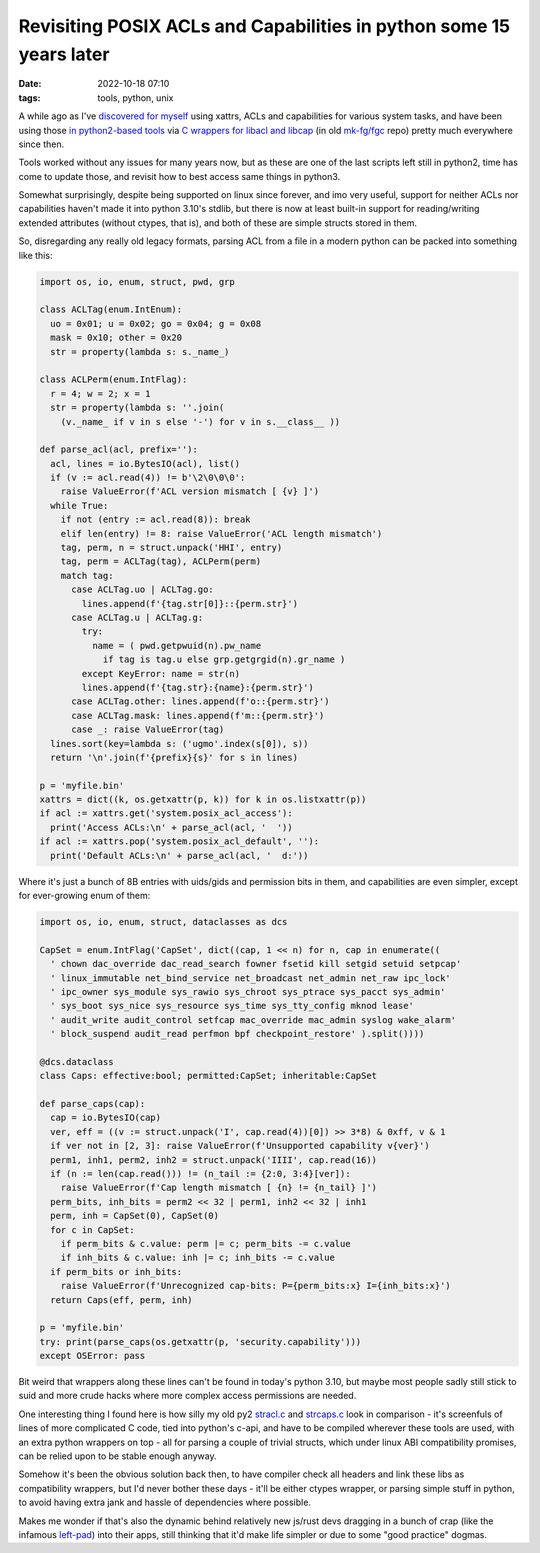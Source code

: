 Revisiting POSIX ACLs and Capabilities in python some 15 years later
####################################################################

:date: 2022-10-18 07:10
:tags: tools, python, unix


A while ago as I've `discovered for myself`_ using xattrs, ACLs and capabilities
for various system tasks, and have been using those `in python2-based tools`_
via `C wrappers for libacl and libcap`_ (in old `mk-fg/fgc`_ repo) pretty much
everywhere since then.

Tools worked without any issues for many years now, but as these are one of the
last scripts left still in python2, time has come to update those, and revisit
how to best access same things in python3.

Somewhat surprisingly, despite being supported on linux since forever, and
imo very useful, support for neither ACLs nor capabilities haven't made it
into python 3.10's stdlib, but there is now at least built-in support for
reading/writing extended attributes (without ctypes, that is), and both of these
are simple structs stored in them.

So, disregarding any really old legacy formats, parsing ACL from a file
in a modern python can be packed into something like this:

.. code-block:: python

  import os, io, enum, struct, pwd, grp

  class ACLTag(enum.IntEnum):
    uo = 0x01; u = 0x02; go = 0x04; g = 0x08
    mask = 0x10; other = 0x20
    str = property(lambda s: s._name_)

  class ACLPerm(enum.IntFlag):
    r = 4; w = 2; x = 1
    str = property(lambda s: ''.join(
      (v._name_ if v in s else '-') for v in s.__class__ ))

  def parse_acl(acl, prefix=''):
    acl, lines = io.BytesIO(acl), list()
    if (v := acl.read(4)) != b'\2\0\0\0':
      raise ValueError(f'ACL version mismatch [ {v} ]')
    while True:
      if not (entry := acl.read(8)): break
      elif len(entry) != 8: raise ValueError('ACL length mismatch')
      tag, perm, n = struct.unpack('HHI', entry)
      tag, perm = ACLTag(tag), ACLPerm(perm)
      match tag:
        case ACLTag.uo | ACLTag.go:
          lines.append(f'{tag.str[0]}::{perm.str}')
        case ACLTag.u | ACLTag.g:
          try:
            name = ( pwd.getpwuid(n).pw_name
              if tag is tag.u else grp.getgrgid(n).gr_name )
          except KeyError: name = str(n)
          lines.append(f'{tag.str}:{name}:{perm.str}')
        case ACLTag.other: lines.append(f'o::{perm.str}')
        case ACLTag.mask: lines.append(f'm::{perm.str}')
        case _: raise ValueError(tag)
    lines.sort(key=lambda s: ('ugmo'.index(s[0]), s))
    return '\n'.join(f'{prefix}{s}' for s in lines)

  p = 'myfile.bin'
  xattrs = dict((k, os.getxattr(p, k)) for k in os.listxattr(p))
  if acl := xattrs.get('system.posix_acl_access'):
    print('Access ACLs:\n' + parse_acl(acl, '  '))
  if acl := xattrs.pop('system.posix_acl_default', ''):
    print('Default ACLs:\n' + parse_acl(acl, '  d:'))

Where it's just a bunch of 8B entries with uids/gids and permission bits in
them, and capabilities are even simpler, except for ever-growing enum of them:

.. code-block:: python

  import os, io, enum, struct, dataclasses as dcs

  CapSet = enum.IntFlag('CapSet', dict((cap, 1 << n) for n, cap in enumerate((
    ' chown dac_override dac_read_search fowner fsetid kill setgid setuid setpcap'
    ' linux_immutable net_bind_service net_broadcast net_admin net_raw ipc_lock'
    ' ipc_owner sys_module sys_rawio sys_chroot sys_ptrace sys_pacct sys_admin'
    ' sys_boot sys_nice sys_resource sys_time sys_tty_config mknod lease'
    ' audit_write audit_control setfcap mac_override mac_admin syslog wake_alarm'
    ' block_suspend audit_read perfmon bpf checkpoint_restore' ).split())))

  @dcs.dataclass
  class Caps: effective:bool; permitted:CapSet; inheritable:CapSet

  def parse_caps(cap):
    cap = io.BytesIO(cap)
    ver, eff = ((v := struct.unpack('I', cap.read(4))[0]) >> 3*8) & 0xff, v & 1
    if ver not in [2, 3]: raise ValueError(f'Unsupported capability v{ver}')
    perm1, inh1, perm2, inh2 = struct.unpack('IIII', cap.read(16))
    if (n := len(cap.read())) != (n_tail := {2:0, 3:4}[ver]):
      raise ValueError(f'Cap length mismatch [ {n} != {n_tail} ]')
    perm_bits, inh_bits = perm2 << 32 | perm1, inh2 << 32 | inh1
    perm, inh = CapSet(0), CapSet(0)
    for c in CapSet:
      if perm_bits & c.value: perm |= c; perm_bits -= c.value
      if inh_bits & c.value: inh |= c; inh_bits -= c.value
    if perm_bits or inh_bits:
      raise ValueError(f'Unrecognized cap-bits: P={perm_bits:x} I={inh_bits:x}')
    return Caps(eff, perm, inh)

  p = 'myfile.bin'
  try: print(parse_caps(os.getxattr(p, 'security.capability')))
  except OSError: pass

Bit weird that wrappers along these lines can't be found in today's python 3.10,
but maybe most people sadly still stick to suid and more crude hacks where more
complex access permissions are needed.

One interesting thing I found here is how silly my old py2 `stracl.c`_ and
`strcaps.c`_ look in comparison - it's screenfuls of lines of more complicated
C code, tied into python's c-api, and have to be compiled wherever these tools
are used, with an extra python wrappers on top - all for parsing a couple of
trivial structs, which under linux ABI compatibility promises, can be relied
upon to be stable enough anyway.

Somehow it's been the obvious solution back then, to have compiler check all
headers and link these libs as compatibility wrappers, but I'd never bother
these days - it'll be either ctypes wrapper, or parsing simple stuff in python,
to avoid having extra jank and hassle of dependencies where possible.

Makes me wonder if that's also the dynamic behind relatively new js/rust devs
dragging in a bunch of crap (like the infamous `left-pad`_) into their apps,
still thinking that it'd make life simpler or due to some "good practice" dogmas.


.. _discovered for myself: https://blog.fraggod.net/2010/02/01/posix-capabilities-for-python.html
.. _in python2-based tools: https://github.com/mk-fg/fgtk/blob/e7d4c0e/README.rst#scim-set
.. _C wrappers for libacl and libcap: https://blog.fraggod.net/2010/02/01/posix-capabilities-for-python.html
.. _mk-fg/fgc: https://github.com/mk-fg/fgc
.. _stracl.c: https://github.com/mk-fg/fgc/blob/master/stracl.c
.. _strcaps.c: https://github.com/mk-fg/fgc/blob/master/strcaps.c
.. _left-pad: https://www.theregister.com/2016/03/23/npm_left_pad_chaos/
